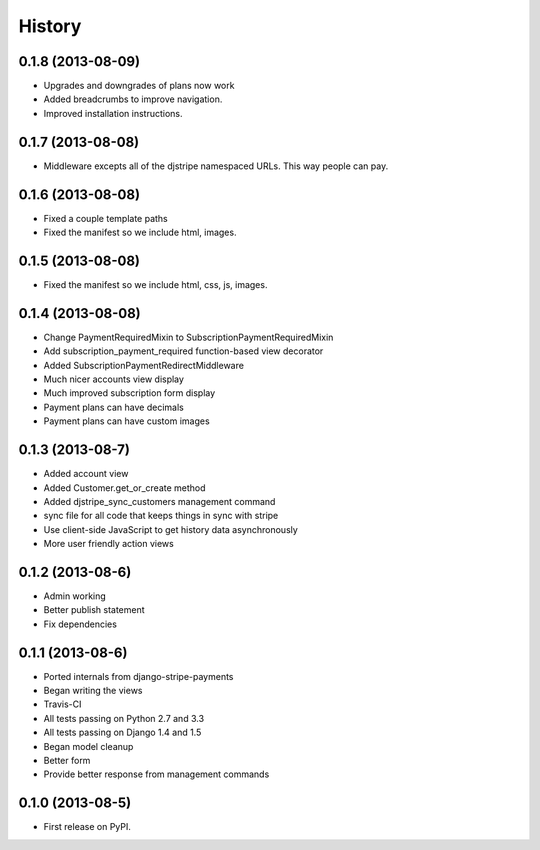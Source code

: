 .. :changelog:

History
-------

0.1.8 (2013-08-09)
+++++++++++++++++++

* Upgrades and downgrades of plans now work
* Added breadcrumbs to improve navigation.
* Improved installation instructions.

0.1.7 (2013-08-08)
+++++++++++++++++++

* Middleware excepts all of the djstripe namespaced URLs. This way people can pay.

0.1.6 (2013-08-08)
+++++++++++++++++++

* Fixed a couple template paths
* Fixed the manifest so we include html, images.

0.1.5 (2013-08-08)
+++++++++++++++++++

* Fixed the manifest so we include html, css, js, images.

0.1.4 (2013-08-08)
+++++++++++++++++++

* Change PaymentRequiredMixin to SubscriptionPaymentRequiredMixin
* Add subscription_payment_required function-based view decorator
* Added SubscriptionPaymentRedirectMiddleware
* Much nicer accounts view display
* Much improved subscription form display
* Payment plans can have decimals
* Payment plans can have custom images

0.1.3 (2013-08-7)
++++++++++++++++++

* Added account view
* Added Customer.get_or_create method
* Added djstripe_sync_customers management command
* sync file for all code that keeps things in sync with stripe
* Use client-side JavaScript to get history data asynchronously
* More user friendly action views

0.1.2 (2013-08-6)
++++++++++++++++++

* Admin working
* Better publish statement
* Fix dependencies

0.1.1 (2013-08-6)
++++++++++++++++++

* Ported internals from django-stripe-payments
* Began writing the views
* Travis-CI
* All tests passing on Python 2.7 and 3.3
* All tests passing on Django 1.4 and 1.5
* Began model cleanup
* Better form
* Provide better response from management commands

0.1.0 (2013-08-5)
++++++++++++++++++

* First release on PyPI.